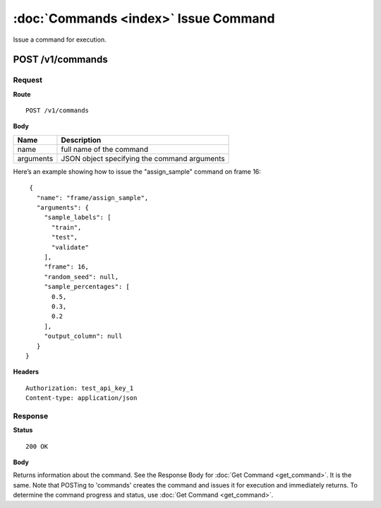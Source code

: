 --------------------------------------
:doc:`Commands <index>`  Issue Command
--------------------------------------

Issue a command for execution.

POST /v1/commands
=================

Request
-------

**Route** ::

  POST /v1/commands

**Body**

+-------------------------------+----------------------------------------------+
| Name                          | Description                                  |
+===============================+==============================================+
| name                          | full name of the command                     |
+-------------------------------+----------------------------------------------+
| arguments                     | JSON object specifying the command arguments |
+-------------------------------+----------------------------------------------+

Here’s an example showing how to issue the "assign_sample" command on frame 16::

   {
     "name": "frame/assign_sample",
     "arguments": {
       "sample_labels": [
         "train",
         "test",
         "validate"
       ],
       "frame": 16,
       "random_seed": null,
       "sample_percentages": [
         0.5,
         0.3,
         0.2
       ],
       "output_column": null
     }
  }


**Headers** ::

  Authorization: test_api_key_1
  Content-type: application/json

Response
--------

**Status** ::

  200 OK

**Body**

Returns information about the command. See the Response Body for :doc:`Get Command <get_command>`. It is the same.
Note that POSTing to 'commands' creates the command and issues it for execution and immediately returns.
To determine the command progress and status, use :doc:`Get Command <get_command>`.

